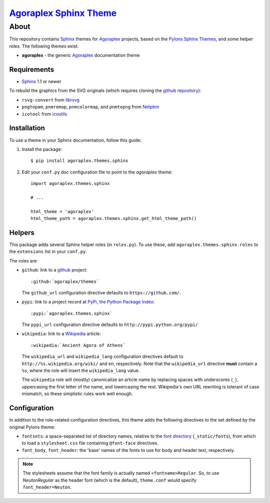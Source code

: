 ==================================================================
 `Agoraplex Sphinx Theme <https://github.com/agoraplex/themes>`__
==================================================================

About
=====

This repository contains `Sphinx`_ themes for `Agoraplex`_ projects,
based on the `Pylons Sphinx Themes`_, and some helper roles. The
following themes exist:

- **agoraplex** - the generic `Agoraplex`_ documentation theme

.. _Sphinx: http://sphinx-doc.org/
.. _Agoraplex: http://agoraplex.github.com/
.. _Pylons Sphinx Themes: https://github.com/Pylons/pylons_sphinx_theme


Requirements
------------

- `Sphinx`_ 1.1 or newer

To rebuild the graphics from the SVG originals (which requires cloning
the `github repository <https://github.com/agoraplex/themes>`__):

- ``rsvg-convert`` from `librsvg`_

- ``pngtopam``, ``pnmremap``, ``pnmcolormap``, and ``pnmtopng`` from
  `Netpbm`_

- ``icotool`` from `icoutils`_

.. _librsvg: http://live.gnome.org/LibRsvg
.. _Netpbm: http://netpbm.sourceforge.net/
.. _icoutils: http://www.nongnu.org/icoutils/


Installation
------------

To use a theme in your Sphinx documentation, follow this guide:

1. Install the package::

    $ pip install agoraplex.themes.sphinx

2. Edit your ``conf.py`` doc configuration file to point to the
   `agoraplex` theme::

       import agoraplex.themes.sphinx

       # ...

       html_theme = 'agoraplex'
       html_theme_path = agoraplex.themes.sphinx.get_html_theme_path()


Helpers
-------

This package adds several Sphinx helper roles (in ``roles.py``). To
use these, add ``agoraplex.themes.sphinx.roles`` to the ``extensions``
list in your ``conf.py``.

The roles are:

- ``github``: link to a github_ project::

    :github:`agoraplex/themes`

  The ``github_url`` configuration directive defaults to
  ``https://github.com/``.

- ``pypi``: link to a project record at `PyPi, the Python Package
  Index <http://pypi.python.org/>`__::

    :pypi:`agoraplex.themes.sphinx`

  The ``pypi_url`` configuration directive defaults to
  ``http://pypi.python.org/pypi/``

- ``wikipedia``: link to a `Wikipedia`_ article::

    :wikipedia:`Ancient Agora of Athens`

  The ``wikipedia_url`` and ``wikipedia_lang`` configuration
  directives default to ``http://%s.wikipedia.org/wiki/`` and
  ``en``, respectively. Note that the ``wikipedia_url`` directive
  **must** contain a ``%s``, where the role will insert the
  ``wikipedia_lang`` value.

  The ``wikipedia`` role will (mostly) canonicalize an article
  name by replacing spaces with underscores (``_``), uppercasing
  the first letter of the name, and lowercasing the
  rest. Wikipedia's own URL rewriting is tolerant of case
  mismatch, so these simplistic rules work well enough.

.. _github: https://github.com/
.. _Wikipedia: http://wikipedia.org/


Configuration
-------------

In addition to the role-related configuration directives, this theme
adds the following directives to the set defined by the original
Pylons theme:

- ``fontsets``: a space-separated list of directory names, relative to
  the `font directory`_ (``_static/fonts``), from which to load a
  ``stylesheet.css`` file containing ``@font-face`` directives.

- ``font_body``, ``font_header``: the 'base' names of the fonts to use
  for body and header text, respectively.

.. note::

   The stylesheets assume that the font family is actually named
   ``<fontname>Regular``. So, to use `NeutonRegular` as the header
   font (which is the default), ``theme.conf`` would specify
   ``font_header=Neuton``.

.. _font directory: https://github.com/agoraplex/themes/blob/master/sphinx/agoraplex/static/fonts
